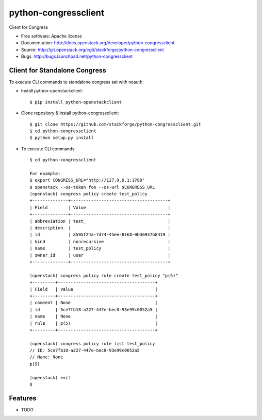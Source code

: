 ===============================
python-congressclient
===============================

Client for Congress

* Free software: Apache license
* Documentation: http://docs.openstack.org/developer/python-congressclient
* Source: http://git.openstack.org/cgit/stackforge/python-congressclient
* Bugs: http://bugs.launchpad.net/python-congressclient


Client for Standalone Congress
------------------------------
To execute CLI commands to standalone congress set with noauth:

* Install python-openstackclient::

    $ pip install python-openstackclient

* Clone repository & install python-congressclient::

    $ git clone https://github.com/stackforge/python-congressclient.git
    $ cd python-congressclient
    $ python setup.py install


* To execute CLI commands::

    $ cd python-congressclient

    For example:
    $ export CONGRESS_URL="http://127.0.0.1:1789"
    $ openstack --os-token foo --os-url $CONGRESS_URL
    (openstack) congress policy create test_policy
    +--------------+--------------------------------------+
    | Field        | Value                                |
    +--------------+--------------------------------------+
    | abbreviation | test_                                |
    | description  |                                      |
    | id           | 8595f24a-7d74-45ee-8168-0b3e937b8419 |
    | kind         | nonrecursive                         |
    | name         | test_policy                          |
    | owner_id     | user                                 |
    +--------------+--------------------------------------+

    (openstack) congress policy rule create test_policy "p(5)"
    +---------+--------------------------------------+
    | Field   | Value                                |
    +---------+--------------------------------------+
    | comment | None                                 |
    | id      | 5ce7fb18-a227-447e-bec8-93e99c0052a5 |
    | name    | None                                 |
    | rule    | p(5)                                 |
    +---------+--------------------------------------+

    (openstack) congress policy rule list test_policy
    // ID: 5ce7fb18-a227-447e-bec8-93e99c0052a5
    // Name: None
    p(5)

    (openstack) exit
    $

Features
--------

* TODO
